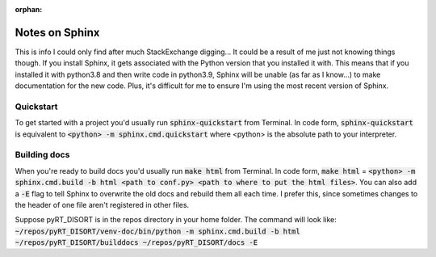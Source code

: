 :orphan:

Notes on Sphinx
===============
This is info I could only find after much StackExchange digging... It could
be a result of me just not knowing things though. If you install Sphinx, it
gets associated with the Python version that you installed it with. This means
that if you installed it with python3.8 and then write code in python3.9,
Sphinx will be unable (as far as I know...) to make documentation for the new
code. Plus, it's difficult for me to ensure I'm using the most recent version
of Sphinx.

Quickstart
----------
To get started with a project you'd usually run :code:`sphinx-quickstart` from
Terminal. In code form, :code:`sphinx-quickstart` is equivalent to
:code:`<python> -m sphinx.cmd.quickstart` where <python> is the absolute path
to your interpreter.

Building docs
-------------
When you're ready to build docs you'd usually run :code:`make html` from
Terminal. In code form, :code:`make html` =
:code:`<python> -m sphinx.cmd.build -b html <path to conf.py>
<path to where to put the html files>`. You can also add a :code:`-E` flag
to tell Sphinx to overwrite the old docs and rebuild them all each time. I
prefer this, since sometimes changes to the header of one file aren't
registered in other files.

Suppose pyRT_DISORT is in the repos directory in your home folder. The command
will look like:
:code:`~/repos/pyRT_DISORT/venv-doc/bin/python -m sphinx.cmd.build -b html
~/repos/pyRT_DISORT/builddocs ~/repos/pyRT_DISORT/docs -E`
